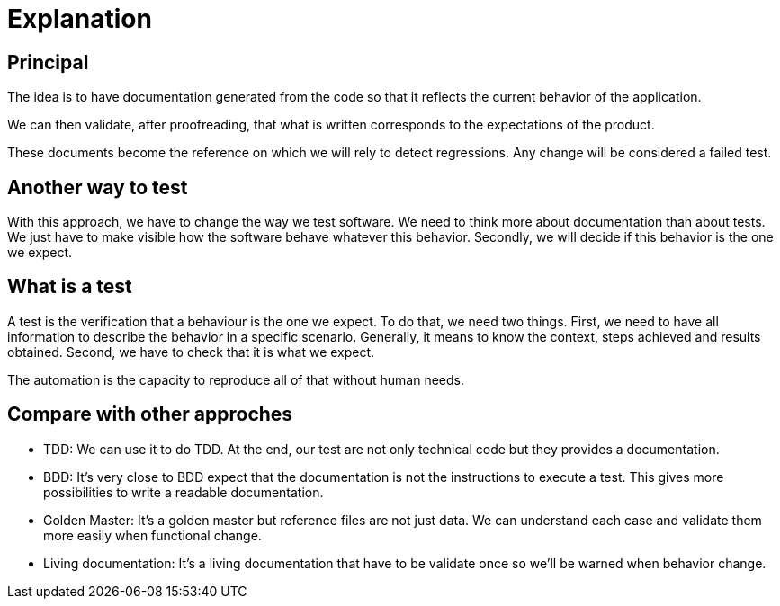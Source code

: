 = Explanation

== Principal

//L'idée est d'avoir une documentation générée à partir du code afin qu'elle reflète le comportement actuel de l'application.
The idea is to have documentation generated from the code so that it reflects the current behavior of the application.

//On peut alors valider, après relecture, que ce qui est écrit correspond aux attentes du produit.
We can then validate, after proofreading, that what is written corresponds to the expectations of the product.

//Ces documents deviennent la référence sur laquelle on s'appuira pour détecter des régressions.
// Tout changement sera considéré comme un test en échec.
These documents become the reference on which we will rely to detect regressions.
Any change will be considered a failed test.

== Another way to test

With this approach, we have to change the way we test software.
We need to think more about documentation than about tests.
We just have to make visible how the software behave whatever this behavior.
Secondly, we will decide if this behavior is the one we expect.

== What is a test

A test is the verification that a behaviour is the one we expect.
To do that, we need two things.
First, we need to have all information to describe the behavior in a specific scenario.
Generally, it means to know the context, steps achieved and results obtained.
Second, we have to check that it is what we expect.

The automation is the capacity to reproduce all of that without human needs.

== Compare with other approches

* TDD: We can use it to do TDD. At the end, our test are not only technical code but they provides a documentation.
* BDD: It's very close to BDD expect that the documentation is not the instructions to execute a test. This gives more possibilities to write a readable documentation.
* Golden Master: It's a golden master but reference files are not just data. We can understand each case and validate them more easily when functional change.
* Living documentation: It's a living documentation that have to be validate once so we'll be warned when behavior change.
